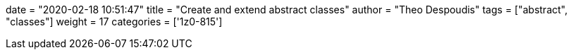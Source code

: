 +++
date = "2020-02-18 10:51:47"
title = "Create and extend abstract classes"
author = "Theo Despoudis"
tags = ["abstract", "classes"]
weight = 17
categories = ['1z0-815']
+++


